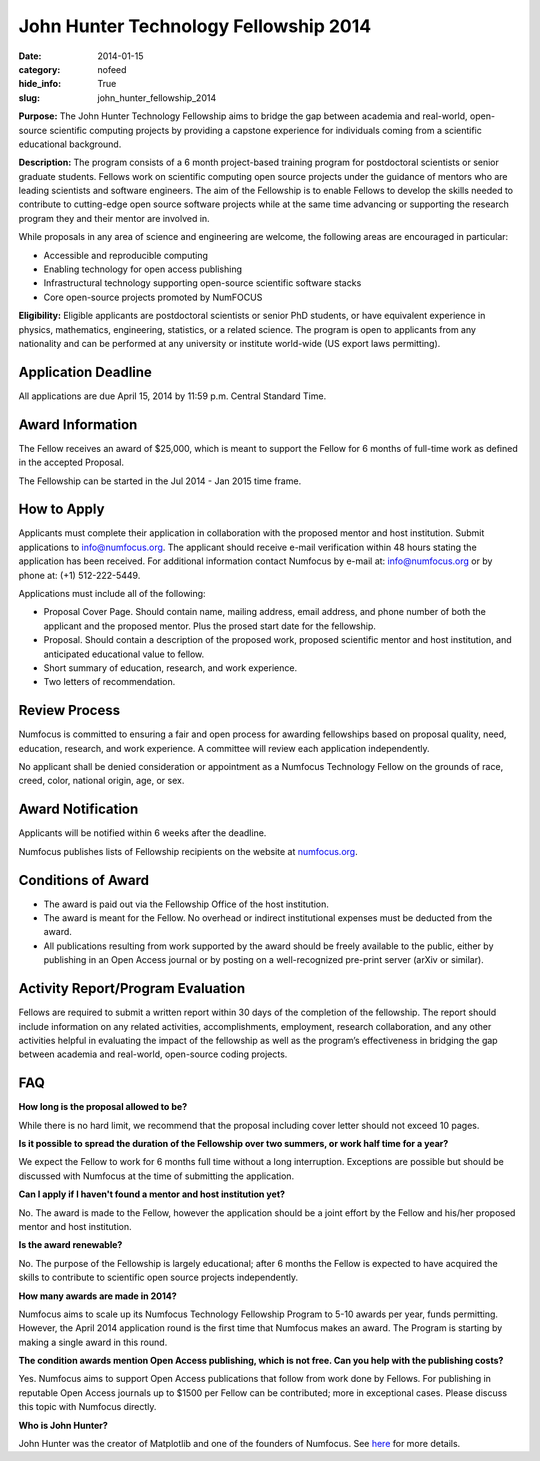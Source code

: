 John Hunter Technology Fellowship 2014
######################################
:date: 2014-01-15
:category: nofeed
:hide_info: True
:slug: john_hunter_fellowship_2014

**Purpose:** The John Hunter Technology Fellowship aims to bridge the gap
between academia and real-world, open-source scientific computing projects by
providing a capstone experience for individuals coming from a scientific
educational background.

**Description:** The program consists of a 6 month project-based training
program for postdoctoral scientists or senior graduate students.  Fellows work
on scientific computing open source projects under the guidance of mentors who
are leading scientists and software engineers.  The aim of the Fellowship is to
enable Fellows to develop the skills needed to contribute to cutting-edge open
source software projects while at the same time advancing or supporting the
research program they and their mentor are involved in.

While proposals in any area of science and engineering are welcome, the
following areas are encouraged in particular: 

- Accessible and reproducible computing
- Enabling technology for open access publishing
- Infrastructural technology supporting open-source scientific software stacks
- Core open-source projects promoted by NumFOCUS

**Eligibility:** Eligible applicants are postdoctoral scientists or senior PhD
students, or have equivalent experience in physics, mathematics, engineering,
statistics, or a related science.  The program is open to applicants from any
nationality and can be performed at any university or institute world-wide
(US export laws permitting).

Application Deadline
--------------------
All applications are due April 15, 2014 by 11:59 p.m. Central Standard Time.

Award Information
-----------------
The Fellow receives an award of $25,000, which is meant to support the Fellow
for 6 months of full-time work as defined in the accepted Proposal.

The Fellowship can be started in the Jul 2014 - Jan 2015 time frame.

How to Apply
------------
Applicants must complete their application in collaboration with the
proposed mentor and host institution.
Submit applications to info@numfocus.org.  The applicant should receive e-mail
verification within 48 hours stating the application has been received.  For
additional information contact Numfocus by e-mail at: info@numfocus.org or by
phone at: (+1) 512-222-5449.

Applications must include all of the following:

* Proposal Cover Page.  Should contain name, mailing address, email address,
  and phone number of both the applicant and the proposed mentor.  Plus the
  prosed start date for the fellowship.
* Proposal. Should contain a description of the proposed work, proposed
  scientific mentor and host institution, and anticipated educational value to
  fellow.
* Short summary of education, research, and work experience.
* Two letters of recommendation. 

Review Process
--------------
Numfocus is committed to ensuring a fair and open process for awarding
fellowships based on proposal quality, need, education, research, and work
experience.  A committee will review each application independently.

No applicant shall be denied consideration or appointment as a Numfocus
Technology Fellow on the grounds of race, creed, color, national origin, age,
or sex.

Award Notification
------------------
Applicants will be notified within 6 weeks after the deadline.

Numfocus publishes lists of Fellowship recipients on the website at
`<numfocus.org>`_.

Conditions of Award
-------------------
* The award is paid out via the Fellowship Office of the host institution.
* The award is meant for the Fellow.  No overhead or indirect institutional
  expenses must be deducted from the award.
* All publications resulting from work supported by the award should be
  freely available to the public, either by publishing in an Open Access journal
  or by posting on a well-recognized pre-print server (arXiv or similar).

Activity Report/Program Evaluation
----------------------------------
Fellows are required to submit a written report within 30 days of the
completion of the fellowship. The report should include information on any
related activities, accomplishments, employment, research collaboration, and
any other activities helpful in evaluating the impact of the fellowship as well
as the program’s effectiveness in bridging the gap between academia and
real-world, open-source coding projects.


FAQ
---
**How long is the proposal allowed to be?**

While there is no hard limit, we recommend that the proposal including cover
letter should not exceed 10 pages.

**Is it possible to spread the duration of the Fellowship over two summers, or
work half time for a year?**

We expect the Fellow to work for 6 months full time without a long
interruption.  Exceptions are possible but should be discussed with Numfocus at
the time of submitting the application.

**Can I apply if I haven't found a mentor and host institution yet?**

No.  The award is made to the Fellow, however the application
should be a joint effort by the Fellow and his/her proposed mentor and host
institution. 

**Is the award renewable?**

No.  The purpose of the Fellowship is largely educational; after 6 months the
Fellow is expected to have acquired the skills to contribute to scientific open
source projects independently.

**How many awards are made in 2014?**

Numfocus aims to scale up its Numfocus Technology Fellowship Program to 5-10
awards per year, funds permitting.  However, the April 2014 application
round is the first time that Numfocus makes an award.  The Program is starting
by making a single award in this round.

**The condition awards mention Open Access publishing, which is not free.  Can
you help with the publishing costs?**

Yes.  Numfocus aims to support Open Access publications that follow from work
done by Fellows.  For publishing in reputable Open Access journals up to $1500
per Fellow can be contributed; more in exceptional cases.  Please discuss this
topic with Numfocus directly.

**Who is John Hunter?**

John Hunter was the creator of Matplotlib and one of the founders of Numfocus.
See `here`_ for more details.


.. _here: |filename|/john_hunter.rst
